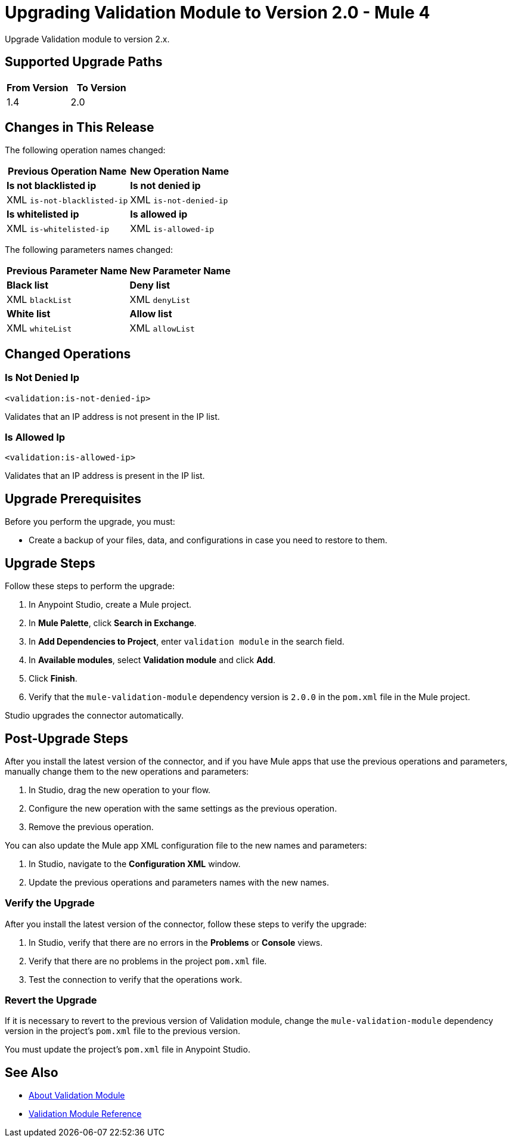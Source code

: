 = Upgrading Validation Module to Version 2.0 - Mule 4

Upgrade Validation module to version 2.x.

== Supported Upgrade Paths

[%header,cols="50a,50a"]
|===
|From Version | To Version
|1.4 |2.0
|===

== Changes in This Release

The following operation names changed:

[%header%autowidth.spread]
|===
|Previous Operation Name | New Operation Name

| *Is not blacklisted ip* | *Is not denied ip*
| XML `is-not-blacklisted-ip` | XML `is-not-denied-ip`
| *Is whitelisted ip* | *Is allowed ip*
| XML `is-whitelisted-ip` | XML `is-allowed-ip`
|===

The following parameters names changed:

[%header%autowidth.spread]
|===
|Previous Parameter Name | New Parameter Name

| *Black list* | *Deny list*
| XML `blackList` | XML `denyList`
| *White list* | *Allow list*
| XML `whiteList` | XML `allowList`
|===

[[changed_operations]]
== Changed Operations


=== Is Not Denied Ip

`<validation:is-not-denied-ip>`

Validates that an IP address is not present in the IP list.

=== Is Allowed Ip

`<validation:is-allowed-ip>`

Validates that an IP address is present in the IP list.


== Upgrade Prerequisites

Before you perform the upgrade, you must:

* Create a backup of your files, data, and configurations in case you need to restore to them.

== Upgrade Steps

Follow these steps to perform the upgrade:

. In Anypoint Studio, create a Mule project.
. In *Mule Palette*, click *Search in Exchange*.
. In *Add Dependencies to Project*, enter `validation module` in the search field.
. In *Available modules*, select *Validation module* and click *Add*.
. Click *Finish*.
. Verify that the `mule-validation-module` dependency version is `2.0.0` in the `pom.xml` file in the Mule project.

Studio upgrades the connector automatically.


== Post-Upgrade Steps

After you install the latest version of the connector, and if you have Mule apps that use the previous operations and parameters, manually change them to the new operations and parameters:

 . In Studio, drag the new operation to your flow.
 . Configure the new operation with the same settings as the previous operation.
 . Remove the previous operation.

You can also update the Mule app XML configuration file to the new names and parameters:

 . In Studio, navigate to the *Configuration XML* window.
 . Update the previous operations and parameters names with the new names.


=== Verify the Upgrade

After you install the latest version of the connector, follow these steps to verify the upgrade:

. In Studio, verify that there are no errors in the *Problems* or *Console* views.
. Verify that there are no problems in the project `pom.xml` file.
. Test the connection to verify that the operations work.


=== Revert the Upgrade

If it is necessary to revert to the previous version of Validation module, change the `mule-validation-module` dependency version in the project's `pom.xml` file to the previous version.

You must update the project's `pom.xml` file in Anypoint Studio.

== See Also

* xref:index.adoc[About Validation Module]
* xref:validation-documentation.adoc[Validation Module Reference]
